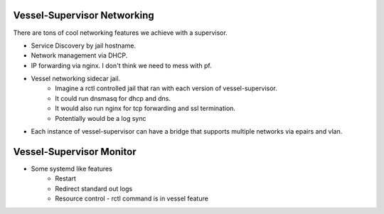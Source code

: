Vessel-Supervisor Networking
^^^^^^^^^^^^^^^^^^^^^^^^^^^^
There are tons of cool networking features we achieve with a supervisor.

* Service Discovery by jail hostname.
* Network management via DHCP.
* IP forwarding via nginx.  I don't think we need to mess with pf.
* Vessel networking sidecar jail.
    * Imagine a rctl controlled jail that ran with each version of vessel-supervisor.
    * It could run dnsmasq for dhcp and dns.
    * It would also run nginx for tcp forwarding and ssl termination.
    * Potentially would be a log sync
* Each instance of vessel-supervisor can have a bridge that supports multiple networks via epairs and vlan.

Vessel-Supervisor Monitor
^^^^^^^^^^^^^^^^^^^^^^^^^
* Some systemd like features
    * Restart
    * Redirect standard out logs
    * Resource control - rctl command is in vessel feature

